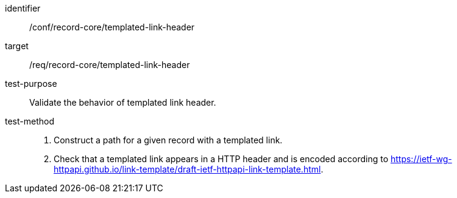 [[ats_record-core_templated-link-header]]

//[width="90%",cols="2,6a"]
//|===
//^|*Abstract Test {counter:ats-id}* |*/conf/record-core/templated-link-header*
//^|Test Purpose |Validate the behavior of templated link header.
//^|Requirement |<<req_record-core_templated-link-header,/req/record-core/templated-link-header>>
//^|Test Method |. Construct a path for a given record with a templated link.
//. Check that a templated link appears in a HTTP header and is encoded according to https://ietf-wg-httpapi.github.io/link-template/draft-ietf-httpapi-link-template.html.
//|===

[abstract_test]
====
[%metadata]
identifier:: /conf/record-core/templated-link-header
target:: /req/record-core/templated-link-header
test-purpose:: Validate the behavior of templated link header.
test-method::
+
--
. Construct a path for a given record with a templated link.
. Check that a templated link appears in a HTTP header and is encoded according to https://ietf-wg-httpapi.github.io/link-template/draft-ietf-httpapi-link-template.html.
--
====